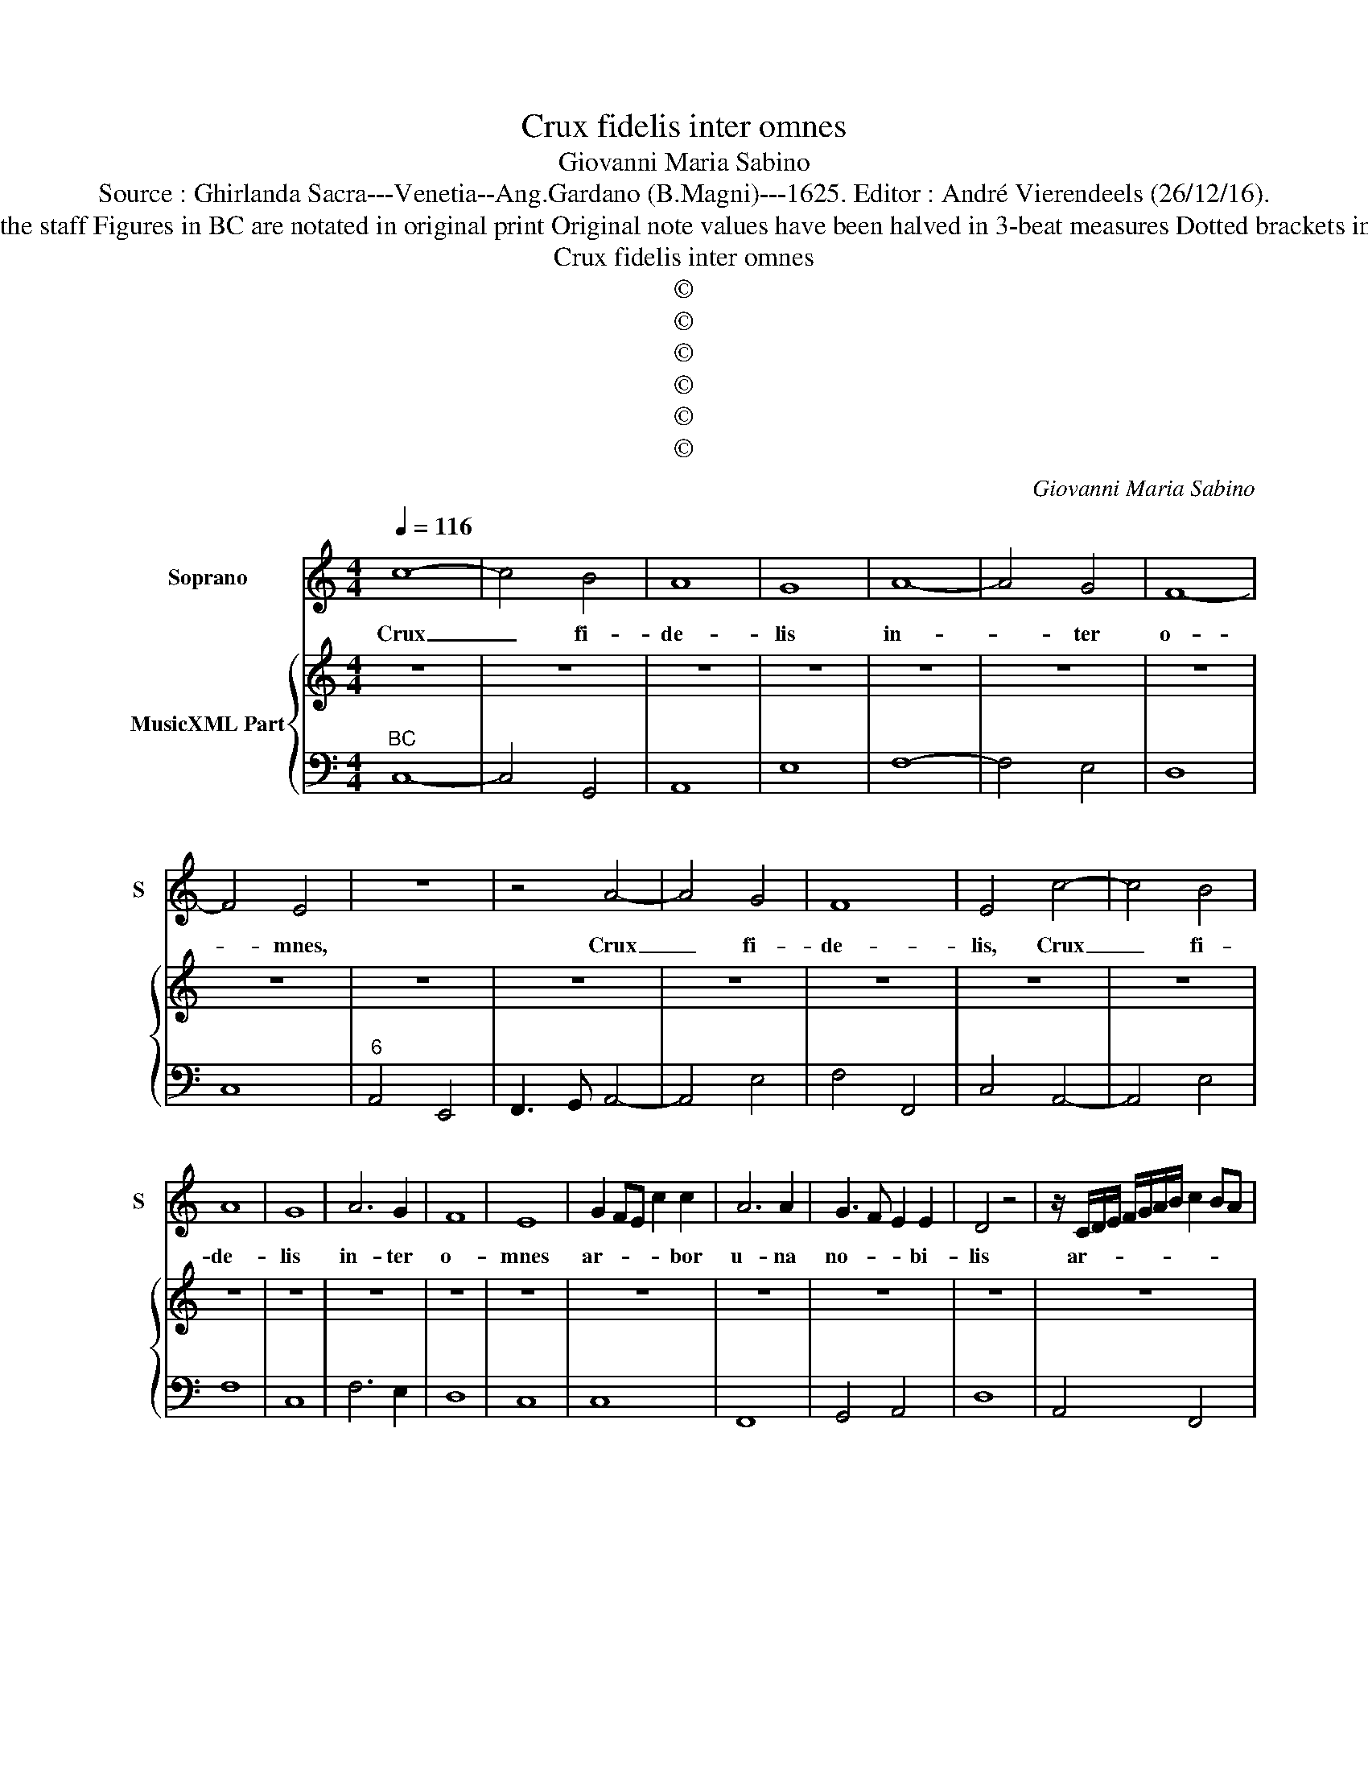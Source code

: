 X:1
T:Crux fidelis inter omnes
T:Giovanni Maria Sabino
T:Source : Ghirlanda Sacra---Venetia--Ang.Gardano (B.Magni)---1625. Editor : André Vierendeels (26/12/16).
T:Notes : Original clefs : C1, F4 Editorial accidentals above the staff Figures in BC are notated in original print Original note values have been halved in 3-beat measures Dotted brackets indicate black notes Music collected by Leonardo Simonetti
T:Crux fidelis inter omnes
T:©
T:©
T:©
T:©
T:©
T:©
C:Giovanni Maria Sabino
Z:©
%%score 1 { 2 | 3 }
L:1/8
Q:1/4=116
M:4/4
K:C
V:1 treble nm="Soprano" snm="S"
V:2 treble nm="MusicXML Part"
V:3 bass 
V:1
 c8- | c4 B4 | A8 | G8 | A8- | A4 G4 | F8- | F4 E4 | z8 | z4 A4- | A4 G4 | F8 | E4 c4- | c4 B4 | %14
w: Crux|_ fi-|de-|lis|in-|* ter|o-|* mnes,||Crux|_ fi-|de-|lis, Crux|_ fi-|
 A8 | G8 | A6 G2 | F8 | E8 | G2 FE c2 c2 | A6 A2 | G3 F E2 E2 | D4 z4 | z/ C/D/E/ F/G/A/B/ c2 BA | %24
w: de-|lis|in- ter|o-|mnes|ar- * * * bor|u- na|no- * * bi-|lis|ar- * * * * * * * * *|
 d2 d2 B2 c2 | c2 B2 c4 |[M:3/2] c6 B2 G2 A2 | B4 G2 c4 d2 | B2 c2 d4 c4 | B4 A2 A4 G2 | %30
w: * bor, u- na|no- bi- lis,|nul- la, nul- la|syl- va ta- lem|pro- fert fron- de|fio- re ger- mi-|
 G2 G2 A2 B2 G4 | A2 G2 F2 E6 | E2 E2 ^F2 G3 F E2 | ^F2 F2 ^G2 A3 G F2 | E4 ^F2 ^G2 A4 | %35
w: ne, nul- la syl- va|ta- lem _ pro-|fert fron- de fio- * *|re, fron- de fio- * *|* * * re|
 A4 ^G2 A2 A2 B2 | c2 B3 A ^G2 A4 | A4 ^G2 A6 | z2 c2 B2 A4 G2 |[M:9/4] F2 D4 E6 E2 E2 ^F2 | %40
w: ger- mi- ne, fron- de|fio- * * * re|ger- mi- ne,|nul- la sul- na|ta- lem pro- fert fron- de|
[M:3/2] G3 F E2 ^F2 F2 G2 | A3 G ^F2 G4 A2 | D2 E2 F2 E4 E2 | D2 F2 G2 A3 G F2 | G2 E2 F2 G3 F E2 | %45
w: fio- * * re, fron- de|fio- * * * *|* re _ ger- mi|ne fron- de fio- * *|re, fron- de fio- * *|
 F2 G3 F E2 D4 | E4 E2 D2 A2 B2 | c3 B A2 B2 B2 ^c2 |"^-natural" d3 c B2 c3 B A2 | B2 c4 c4 B2 | %50
w: * * * * re,|ger- mi- ne fron- de|fio- * * re, fron- de|fio- * * * * *|* re ger- mi-|
[M:4/4] G8 | E2 F2 G2 FE | A4 G4 | FDEC D2 E2 | D6 D2 | G8 | z ccc B/A/G/F/ Ee | ee d/c/B/A/ Gddd | %58
w: ne|fron- * * * *|* fe|fio- * * * * re|ger- mi-|ne,|al _ le lu- * * * ia, al-|le- lu- ia, _ _ _ _ al- le- lu-|
 c/B/A/G/ FE GF E2 | DAAA G/F/E/D/ Cc | cc B/A/G/F/ Eeee | d/c/B/A/ G/E/F/G/ A/G/A/B/ c/G/A/B/ | %62
w: ia, _ _ _ _ _ al- le- lu-|ia, al- le- lu- ia, _ _ _ _ al-|le- lu- ia, _ _ _ _ al- le- lu-|ia _ _ _ _ _ _ _ _ _ _ _ _ _ _ _|
 c/B/c/A/ B/A/B/c/ d/c/d/B/ c/A/B/c/ | d/c/B/A/ ^GA B2 A2 |[M:3/2] c3 c B2 A3 G/F/ E2 | %65
w: _ _ _ _ _ _ _ _ _ _ _ _ _ _ _ _|* * * * al- le- lu- ia,|al- le- lu- ia, _ _ _|
 e3 f d2 c3 B/A/ G2 | A3 A G2 F3 E/D/ ^C2 | D3 E ^C2 D6 |[M:4/4] z4 DEFG | ABcB A2 G/A/B/c/ | %70
w: al- le- lu- ia, _ _ _|al- le- lu- ia, _ _ _|al- le- lu- ia,|al- * * *||
 d/c/B/A/ B2 c4- | c2 c4 B2 | c8 |] %73
w: |* le- lu-|ia.|
V:2
 z8 | z8 | z8 | z8 | z8 | z8 | z8 | z8 | z8 | z8 | z8 | z8 | z8 | z8 | z8 | z8 | z8 | z8 | z8 | %19
 z8 | z8 | z8 | z8 | z8 | z8 | z8 |[M:3/2] z12 | z12 | z12 | z12 | z12 | z12 | z12 | %33
"^-natural" z12 | z12 | z12 | z12 | z12 | z12 |[M:9/4] z18 |[M:3/2] z12 | z12 | z12 | z12 | z12 | %45
 z12 | z12 | z12 | z12 | z12 |[M:4/4] z8 | z8 | z8 | z8 | z8 | z8 | z8 | z8 | z8 | z8 | z8 | z8 | %62
 z8 | z8 |[M:3/2] z12 | z12 | z12 | z12 |[M:4/4] z8 | z8 | z8 | z8 | z8 |] %73
V:3
"^BC" C,8- | C,4 G,,4 | A,,8 | E,8 | F,8- | F,4 E,4 | D,8 | C,8 |"^6" A,,4 E,,4 | F,,3 G,, A,,4- | %10
 A,,4 E,4 | F,4 F,,4 | C,4 A,,4- | A,,4 E,4 | F,8 | C,8 | F,6 E,2 | D,8 | C,8 | C,8 | F,,8 | %21
 G,,4 A,,4 | D,8 | A,,4 F,,4 | D,,4 E,,3 F,, | G,,4 C,4 |[M:3/2] C,6 G,2 C2 C2 | B,4 B,2 A,4 A,2 | %28
 G,2 G,2 G,4 A,4 |"^-natural""^-natural" B,4 C2 D2 D,4 | G,2 G,2 G,2 G,2 C,4 | F,2 G,4 C,6 | %32
"^#" C,2 C,2 D,2 G,4 A,2 |"^#""^#" D,2 D,2 E,2 A,,4 D,2 |"^#""^#" C,4 D,2 E,2 F,4 | %35
"^#" E,4 E,2 A,,2 A,,2 G,,2 |"^#" C,2 D,4 E,2 F,4 |"^#" E,4 E,2 A,,6 | z2 A,2 E,2 F,4 C,2 | %39
[M:9/4]"^#" F,2 G,4 C,6 C,2 C,2 D,2 |[M:3/2]"^#" G,4 A,2 D,2 D,2 E,2 |"^#" A,,4 D,2 C,3 B,, A,,2 | %42
"^-natural" G,,4 F,,2 A,,4 A,,2 | D,6 D,6 | C,6 C,6 | _B,,2 G,,4 A,,2 B,,4 | A,,4 A,,2 D,6 | %47
"^#" C,4 D,2 G,4 A,2 | D,4 G,2 C,4 F,,2 | G,,2 A,,4 A,,6 |[M:4/4] C,8 | C,8 | F,4 E,4 | %53
 D,2 C,2 G,,2 E,,2 | G,,8 | C,8 | z C,C,C, D,2 E,2 | E,2 ^F,2 G, G,,G,,G,, | A,,2 _B,,2 G,,2 A,,2 | %59
 D,2 D,2 E,2 F,2 | F,,2 G,,2 A,,2 A,,2 | B,,2 C,2 C,4 |"^6" C,2 D,2 D,4 | D,2 E,F, E,2 A,,2 | %64
[M:3/2] A,3 A, G,2 F,3 E,/D,/ C,2 | C3 C B,2 A,3 G,/F,/ E,2 | F,3 F, E,2 D,3 C,/B,,/ A,,2 | %67
 _B,,2 G,,2 A,,2 D,6 |[M:4/4] z4 D,4 | D,2 C,2 C,2 B,,A,, | G,,2 D,2 A,,B,,C,D, | E,,4 G,,4 | %72
 C,8 |] %73


